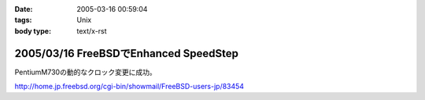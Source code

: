 :date: 2005-03-16 00:59:04
:tags: Unix
:body type: text/x-rst

======================================
2005/03/16 FreeBSDでEnhanced SpeedStep
======================================

PentiumM730の動的なクロック変更に成功。

http://home.jp.freebsd.org/cgi-bin/showmail/FreeBSD-users-jp/83454



.. :extend type: text/plain
.. :extend:

